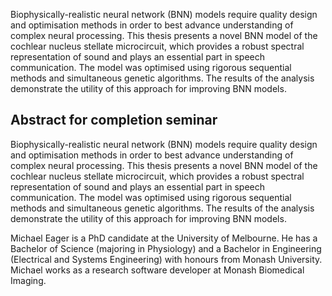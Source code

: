 #  TITLE: The stellate microcircuit of the cochlear nucleus: design and optimisation of a biophysically-realistic neural network



Biophysically-realistic neural network (BNN) models require
quality design and optimisation methods in order to best
advance understanding of complex neural processing.  This
thesis presents a novel BNN model of the cochlear nucleus stellate
microcircuit, which provides a robust spectral
representation of sound and plays an essential part in speech
communication.  The model was optimised using rigorous
sequential methods and simultaneous genetic algorithms.
The results of the analysis demonstrate the
utility of this approach for improving BNN models.


# Biophysically-realistic neural network (BNN) models require quality design and
# optimisation methods in order to best advance understanding of complex
# neural processing.  This thesis presents a BNN model of the cochlear nucleus
# stellate microcircuit. The output of the microcircuit, \TS cells, provide a
# robust spectral representation of sound and play an essential part in speech
# communication.  The model was optimised using rigorous sequential methods and
# simultaneous genetic algorithms.  These methods demonstrated the utility of this
# approach for improving BNN models.



# These methods generated a viable model and 


# the design and optimisation of

# In computational neuroscience the development of biophysically-realistic neural
# network (BNN)  models is a promising means by which we can understand highly complex
# neural processing.  The accuracy of this understanding relies on the quality of
# design and optimisation methods used upon the experimental data.


# Drawing on the wealth of experimental data accumulated in auditory
# neuroscience, 

# The model design draws on the wealth of experimental data
 
# Two methods were used to

# computational neuroscience

# This thesis presents a study

# The purpose of the optimisation experiments was to
# develop a biophysically-realistic neural network model of the stellate
# microcircuit in the cochlear nucleus.  

# The methods used in this section
# are a practical and realistic means for constructing microcircuits with
# sensory or feature-based topography. 

# They exploit extensive experimental
# evidence that describes the behaviour of each interneuron in the
# network.  


# draws on the wealth of experimental data accumulated in auditory
# neuroscience to create a detailed \BNN model of the T stellate
# microcircuit in the cochlear nucleus (hereafter referred to as the \CNSM
# model, as described in Chapter \ref{sec:MethodsChapter}).  

# The design
# and methods used for the construction of the model provide insights
# relevant to other neural network models of the brain, especially those
# that use sensory pathways.

# Despite advances in computational neuroscience, it remains a challenging
# task to develop an accurate representation of the complex behaviour of
# real neural networks.  

# Choices, guesses and assumptions continue to be
# integral parts of neuronal modelling \citep{SegevBurkeEtAl:1998}.  

# With
# the acceleration of computational power and enhanced experimental
# techniques in multi-unit recordings, it is possible to develop more
# detailed neural models.

# In order to create a realistic microcircuit, the parameter optimisation
# routine needs to be developed in sequential stages.  

# The connections
# within the \CNSM model (Figure \ref{fig:microcircuit}) were developed
# using such a sequential method of optimisation steps.  

# Parameters in the
# microcircuit can be separated into two classes: cell-based and
# connectivity-based.

# The development of methods for constraining new models is an important step for
# generating microcircuits and larger networks.  The study reported in this
# chapter has shown that the \GA is an adequate method for parameter optimisation
# and that the \ST and \AIV cost functions are comparably good methods for
# constraining \BNNs. Further development is needed to enhance the robustness of
# the cost function methods to input noise, especially for sensitivity and
# robustness of inhibitory connections in the \CN stellate network.



** Abstract for completion seminar

Biophysically-realistic neural network (BNN) models require quality design and
optimisation methods in order to best advance understanding of complex neural
processing.  This thesis presents a novel BNN model of the cochlear nucleus
stellate microcircuit, which provides a robust spectral representation of sound
and plays an essential part in speech communication.  The model was optimised
using rigorous sequential methods and simultaneous genetic algorithms.  The
results of the analysis demonstrate the utility of this approach for improving
BNN models.


Michael Eager is a PhD candidate at the University of Melbourne. He has a
Bachelor of Science (majoring in Physiology) and a Bachelor in Engineering
(Electrical and Systems Engineering) with honours from Monash
University. Michael works as a research software developer at Monash Biomedical
Imaging.

